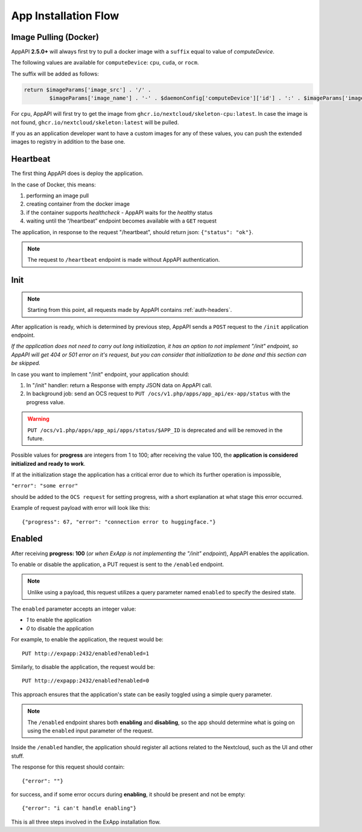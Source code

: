 .. _app_installation_flow:

App Installation Flow
=====================

Image Pulling (Docker)
----------------------

AppAPI **2.5.0+** will always first try to pull a docker image with a ``suffix`` equal to value of *computeDevice*.

The following values are available for ``computeDevice``: ``cpu``, ``cuda``, or ``rocm``.

The suffix will be added as follows:

.. code::

	return $imageParams['image_src'] . '/' .
		$imageParams['image_name'] . '-' . $daemonConfig['computeDevice']['id'] . ':' . $imageParams['image_tag'];

For ``cpu``, AppAPI will first try to get the image from ``ghcr.io/nextcloud/skeleton-cpu:latest``.
In case the image is not found, ``ghcr.io/nextcloud/skeleton:latest`` will be pulled.

If you as an application developer want to have a custom images for any of these values, you can push the extended images to registry in addition to the base one.

Heartbeat
---------

The first thing AppAPI does is deploy the application.

In the case of Docker, this means:

1. performing an image pull
2. creating container from the docker image
3. if the container supports `healthcheck` - AppAPI waits for the `healthy` status
4. waiting until the “/heartbeat” endpoint becomes available with a ``GET`` request

The application, in response to the request "/heartbeat", should return json: ``{"status": "ok"}``.

.. note:: The request to ``/heartbeat`` endpoint is made without AppAPI authentication.

Init
----

.. note:: Starting from this point, all requests made by AppAPI contains :ref:`auth-headers`.

After application is ready, which is determined by previous step,
AppAPI sends a ``POST`` request to the ``/init`` application endpoint.

*If the application does not need to carry out long initialization, it has an option to not implement "/init" endpoint, so
AppAPI will get 404 or 501 error on it's request, but you can consider that initialization to be done and this section can be skipped.*

In case you want to implement "/init" endpoint, your application should:

1. In "/init" handler: return a Response with empty JSON data on AppAPI call.
2. In background job: send an OCS request to ``PUT /ocs/v1.php/apps/app_api/ex-app/status`` with the progress value.

.. warning::

    ``PUT /ocs/v1.php/apps/app_api/apps/status/$APP_ID`` is deprecated and will be removed in the future.

Possible values for **progress** are integers from 1 to 100;
after receiving the value 100, the **application is considered initialized and ready to work**.

If at the initialization stage the application has a critical error due to which its further operation is impossible,

``"error": "some error"``

should be added to the ``OCS request`` for setting progress,
with a short explanation at what stage this error occurred.

Example of request payload with error will look like this::

	{"progress": 67, "error": "connection error to huggingface."}

Enabled
-------

After receiving **progress: 100** (*or when ExApp is not implementing the "/init" endpoint*), AppAPI enables the application.

To enable or disable the application, a PUT request is sent to the ``/enabled`` endpoint.

.. note:: Unlike using a payload, this request utilizes a query parameter named ``enabled`` to specify the desired state.

The ``enabled`` parameter accepts an integer value:

* `1` to enable the application
* `0` to disable the application

For example, to enable the application, the request would be::

	PUT http://expapp:2432/enabled?enabled=1

Similarly, to disable the application, the request would be::

	PUT http://expapp:2432/enabled?enabled=0

This approach ensures that the application's state can be easily toggled using a simple query parameter.

.. note:: The ``/enabled`` endpoint shares both **enabling** and **disabling**,
	so the app should determine what is going on using the ``enabled`` input parameter of the request.

Inside the ``/enabled`` handler, the application should register all actions related to the Nextcloud, such as the UI and other stuff.

The response for this request should contain::

	{"error": ""}

for success, and if some error occurs during **enabling**, it should be present and not be empty::

	{"error": "i can't handle enabling"}

This is all three steps involved in the ExApp installation flow.
